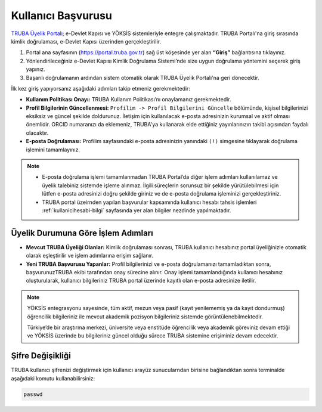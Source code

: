 .. _kullanici_basvurulari:

===========================
Kullanıcı Başvurusu
===========================


`TRUBA Üyelik Portalı <https://portal.truba.gov.tr>`_; e-Devlet Kapısı ve YÖKSİS sistemleriyle entegre çalışmaktadır. TRUBA Portalı'na giriş sırasında kimlik doğrulaması, e-Devlet Kapısı üzerinden gerçekleştirilir.

1. Portal ana sayfasının (https://portal.truba.gov.tr) sağ üst köşesinde yer alan **“Giriş”** bağlantısına tıklayınız.
2. Yönlendirileceğiniz e-Devlet Kapısı Kimlik Doğrulama Sistemi’nde size uygun doğrulama yöntemini seçerek giriş yapınız.
3. Başarılı doğrulamanın ardından sistem otomatik olarak TRUBA Üyelik Portalı'na geri dönecektir.

İlk kez giriş yapıyorsanız aşağıdaki adımları takip etmeniz gerekmektedir:

* **Kullanım Politikası Onayı:** 
  TRUBA Kullanım Politikası’nı onaylamanız gerekmektedir.

* **Profil Bilgilerinin Güncellenmesi:** 
  ``Profilim -> Profil Bilgilerini Güncelle`` bölümünde, kişisel bilgilerinizi eksiksiz ve güncel şekilde doldurunuz. 
  İletişim için kullanılacak e-posta adresinizin kurumsal ve aktif olması önemlidir. ORCID numaranızı da eklemeniz, TRUBA'ya kullanarak elde ettiğiniz yayınlarınızın takibi açısından faydalı olacaktır.

* **E-posta Doğrulaması:** 
  Profilim sayfasındaki e-posta adresinizin yanındaki ``(!)`` simgesine tıklayarak doğrulama işlemini tamamlayınız.

.. note::

  - E-posta doğrulama işlemi tamamlanmadan TRUBA Portal’da diğer işlem adımları kullanılamaz ve üyelik talebiniz sistemde işleme alınmaz. İlgili süreçlerin sorunsuz bir şekilde yürütülebilmesi için lütfen e-posta adresinizi doğru şekilde giriniz ve de e-posta doğrulama işleminizi gerçekleştiriniz. 

  - TRUBA portal üzeirnden yapılan başvurular kapsamında kullanıcı hesabı tahsis işlemleri :ref:`kullanicihesabi-bilgi` sayfasında yer alan bilgiler nezdinde yapılmaktadır.
  

Üyelik Durumuna Göre İşlem Adımları
-----------------------------------

* **Mevcut TRUBA Üyeliği Olanlar:**  
  Kimlik doğrulaması sonrası, TRUBA kullanıcı hesabınız portal üyeliğinizle otomatik olarak eşleştirilir ve işlem adımlarına erişim sağlanır.

* **Yeni TRUBA Başvurusu Yapanlar:**  
  Profil bilgilerinizi ve e-posta doğrulamanızı tamamladıktan sonra, başvurunuzTRUBA ekibi tarafından onay sürecine alınır. 
  Onay işlemi tamamlandığında kullanıcı hesabınız oluşturularak, kullanıcı bilgileriniz TRUBA portal üzerinde kayıtlı olan e-posta adresinize iletilir.

.. note:: 

  YÖKSİS entegrasyonu sayesinde, tüm aktif, mezun veya pasif (kayıt yenilememiş ya da kayıt dondurmuş) öğrencilik bilgileriniz ile mevcut akademik pozisyon bilgileriniz sistemde görüntülenebilmektedir.

  Türkiye’de bir araştırma merkezi, üniversite veya enstitüde öğrencilik veya akademik göreviniz devam ettiği ve YÖKSİS üzerinde bu bilgileriniz güncel olduğu sürece TRUBA sistemine erişiminiz devam edecektir.


Şifre Değişikliği
-----------------

TRUBA kullanıcı şifrenizi değiştirmek için kullanıcı arayüz sunucularndan birisine bağlandıktan sonra terminalde aşağıdaki komutu kullanabilirsiniz:

.. code-block:: bash

  passwd
   